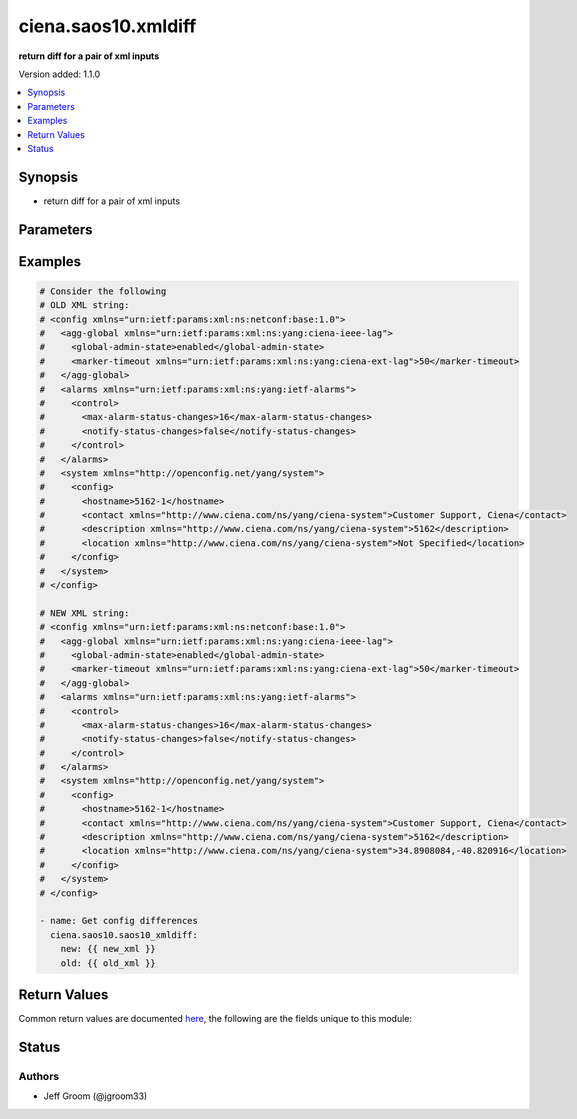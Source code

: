 .. _ciena.saos10.xmldiff_module:


********************
ciena.saos10.xmldiff
********************

**return diff for a pair of xml inputs**


Version added: 1.1.0

.. contents::
   :local:
   :depth: 1


Synopsis
--------
- return diff for a pair of xml inputs




Parameters
----------

.. raw:: html

    <table  border=0 cellpadding=0 class="documentation-table">
        <tr>
            <th colspan="1">Parameter</th>
            <th>Choices/<font color="blue">Defaults</font></th>
            <th width="100%">Comments</th>
        </tr>
            <tr>
                <td colspan="1">
                    <div class="ansibleOptionAnchor" id="parameter-"></div>
                    <b>new</b>
                    <a class="ansibleOptionLink" href="#parameter-" title="Permalink to this option"></a>
                    <div style="font-size: small">
                        <span style="color: purple">string</span>
                         / <span style="color: red">required</span>
                    </div>
                </td>
                <td>
                </td>
                <td>
                        <div>xml string of config</div>
                </td>
            </tr>
            <tr>
                <td colspan="1">
                    <div class="ansibleOptionAnchor" id="parameter-"></div>
                    <b>old</b>
                    <a class="ansibleOptionLink" href="#parameter-" title="Permalink to this option"></a>
                    <div style="font-size: small">
                        <span style="color: purple">string</span>
                         / <span style="color: red">required</span>
                    </div>
                </td>
                <td>
                </td>
                <td>
                        <div>xml string of config</div>
                </td>
            </tr>
    </table>
    <br/>




Examples
--------

.. code-block:: yaml

    # Consider the following
    # OLD XML string:
    # <config xmlns="urn:ietf:params:xml:ns:netconf:base:1.0">
    #   <agg-global xmlns="urn:ietf:params:xml:ns:yang:ciena-ieee-lag">
    #     <global-admin-state>enabled</global-admin-state>
    #     <marker-timeout xmlns="urn:ietf:params:xml:ns:yang:ciena-ext-lag">50</marker-timeout>
    #   </agg-global>
    #   <alarms xmlns="urn:ietf:params:xml:ns:yang:ietf-alarms">
    #     <control>
    #       <max-alarm-status-changes>16</max-alarm-status-changes>
    #       <notify-status-changes>false</notify-status-changes>
    #     </control>
    #   </alarms>
    #   <system xmlns="http://openconfig.net/yang/system">
    #     <config>
    #       <hostname>5162-1</hostname>
    #       <contact xmlns="http://www.ciena.com/ns/yang/ciena-system">Customer Support, Ciena</contact>
    #       <description xmlns="http://www.ciena.com/ns/yang/ciena-system">5162</description>
    #       <location xmlns="http://www.ciena.com/ns/yang/ciena-system">Not Specified</location>
    #     </config>
    #   </system>
    # </config>

    # NEW XML string:
    # <config xmlns="urn:ietf:params:xml:ns:netconf:base:1.0">
    #   <agg-global xmlns="urn:ietf:params:xml:ns:yang:ciena-ieee-lag">
    #     <global-admin-state>enabled</global-admin-state>
    #     <marker-timeout xmlns="urn:ietf:params:xml:ns:yang:ciena-ext-lag">50</marker-timeout>
    #   </agg-global>
    #   <alarms xmlns="urn:ietf:params:xml:ns:yang:ietf-alarms">
    #     <control>
    #       <max-alarm-status-changes>16</max-alarm-status-changes>
    #       <notify-status-changes>false</notify-status-changes>
    #     </control>
    #   </alarms>
    #   <system xmlns="http://openconfig.net/yang/system">
    #     <config>
    #       <hostname>5162-1</hostname>
    #       <contact xmlns="http://www.ciena.com/ns/yang/ciena-system">Customer Support, Ciena</contact>
    #       <description xmlns="http://www.ciena.com/ns/yang/ciena-system">5162</description>
    #       <location xmlns="http://www.ciena.com/ns/yang/ciena-system">34.8908084,-40.820916</location>
    #     </config>
    #   </system>
    # </config>

    - name: Get config differences
      ciena.saos10.saos10_xmldiff:
        new: {{ new_xml }}
        old: {{ old_xml }}



Return Values
-------------
Common return values are documented `here <https://docs.ansible.com/ansible/latest/reference_appendices/common_return_values.html#common-return-values>`_, the following are the fields unique to this module:

.. raw:: html

    <table border=0 cellpadding=0 class="documentation-table">
        <tr>
            <th colspan="1">Key</th>
            <th>Returned</th>
            <th width="100%">Description</th>
        </tr>
            <tr>
                <td colspan="1">
                    <div class="ansibleOptionAnchor" id="return-"></div>
                    <b>xmlstring</b>
                    <a class="ansibleOptionLink" href="#return-" title="Permalink to this return value"></a>
                    <div style="font-size: small">
                      <span style="color: purple">string</span>
                    </div>
                </td>
                <td>always</td>
                <td>
                            <div>An XML string of the resulting differences</div>
                    <br/>
                </td>
            </tr>
    </table>
    <br/><br/>


Status
------


Authors
~~~~~~~

- Jeff Groom (@jgroom33)
